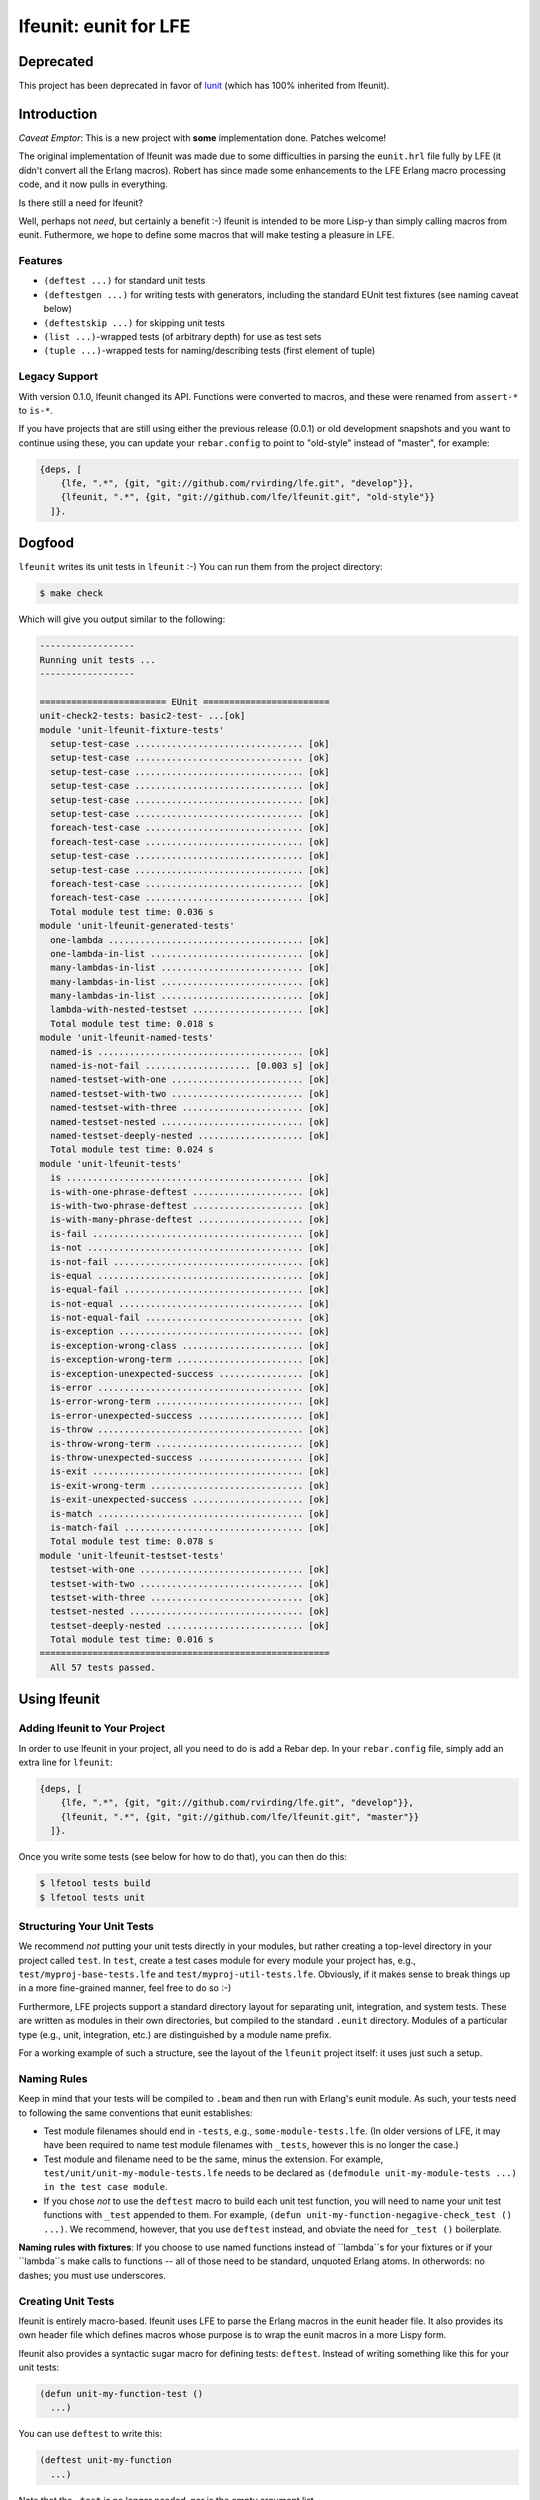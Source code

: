 ######################
lfeunit: eunit for LFE
######################

Deprecated
==========

This project has been deprecated in favor of `lunit`_ (which has 100% inherited from lfeunit).


Introduction
============

*Caveat Emptor*: This is a new project with **some** implementation done.
Patches welcome!

The original implementation of lfeunit was made due to some difficulties in
parsing the ``eunit.hrl`` file fully by LFE (it didn't convert all the Erlang
macros). Robert has since made some enhancements to the LFE Erlang macro
processing code, and it now pulls in everything.

Is there still a need for lfeunit?

Well, perhaps not *need*, but certainly a benefit :-) lfeunit is intended to be
more Lisp-y than simply calling macros from eunit. Futhermore, we hope to
define some macros that will make testing a pleasure in LFE.


Features
--------

* ``(deftest ...)`` for standard unit tests
* ``(deftestgen ...)`` for writing tests with generators, including the
  standard EUnit test fixtures (see naming caveat below)
* ``(deftestskip ...)`` for skipping unit tests
* ``(list ...)``-wrapped tests (of arbitrary depth) for use as test sets
* ``(tuple ...)``-wrapped tests for naming/describing tests (first element
  of tuple)


Legacy Support
--------------

With version 0.1.0, lfeunit changed its API. Functions were converted to macros,
and these were renamed from ``assert-*`` to ``is-*``.

If you have projects that are still using either the previous release (0.0.1) or
old development snapshots and you want to continue using these, you can update
your ``rebar.config`` to point to "old-style" instead of "master", for example:

.. code:: erlang

    {deps, [
        {lfe, ".*", {git, "git://github.com/rvirding/lfe.git", "develop"}},
        {lfeunit, ".*", {git, "git://github.com/lfe/lfeunit.git", "old-style"}}
      ]}.


Dogfood
=======

``lfeunit`` writes its unit tests in ``lfeunit`` :-) You can run them from the
project directory:

.. code:: bash

    $ make check

Which will give you output similar to the following:

.. code:: text

    ------------------
    Running unit tests ...
    ------------------

    ======================== EUnit ========================
    unit-check2-tests: basic2-test- ...[ok]
    module 'unit-lfeunit-fixture-tests'
      setup-test-case ................................ [ok]
      setup-test-case ................................ [ok]
      setup-test-case ................................ [ok]
      setup-test-case ................................ [ok]
      setup-test-case ................................ [ok]
      setup-test-case ................................ [ok]
      foreach-test-case .............................. [ok]
      foreach-test-case .............................. [ok]
      setup-test-case ................................ [ok]
      setup-test-case ................................ [ok]
      foreach-test-case .............................. [ok]
      foreach-test-case .............................. [ok]
      Total module test time: 0.036 s
    module 'unit-lfeunit-generated-tests'
      one-lambda ..................................... [ok]
      one-lambda-in-list ............................. [ok]
      many-lambdas-in-list ........................... [ok]
      many-lambdas-in-list ........................... [ok]
      many-lambdas-in-list ........................... [ok]
      lambda-with-nested-testset ..................... [ok]
      Total module test time: 0.018 s
    module 'unit-lfeunit-named-tests'
      named-is ....................................... [ok]
      named-is-not-fail .................... [0.003 s] [ok]
      named-testset-with-one ......................... [ok]
      named-testset-with-two ......................... [ok]
      named-testset-with-three ....................... [ok]
      named-testset-nested ........................... [ok]
      named-testset-deeply-nested .................... [ok]
      Total module test time: 0.024 s
    module 'unit-lfeunit-tests'
      is ............................................. [ok]
      is-with-one-phrase-deftest ..................... [ok]
      is-with-two-phrase-deftest ..................... [ok]
      is-with-many-phrase-deftest .................... [ok]
      is-fail ........................................ [ok]
      is-not ......................................... [ok]
      is-not-fail .................................... [ok]
      is-equal ....................................... [ok]
      is-equal-fail .................................. [ok]
      is-not-equal ................................... [ok]
      is-not-equal-fail .............................. [ok]
      is-exception ................................... [ok]
      is-exception-wrong-class ....................... [ok]
      is-exception-wrong-term ........................ [ok]
      is-exception-unexpected-success ................ [ok]
      is-error ....................................... [ok]
      is-error-wrong-term ............................ [ok]
      is-error-unexpected-success .................... [ok]
      is-throw ....................................... [ok]
      is-throw-wrong-term ............................ [ok]
      is-throw-unexpected-success .................... [ok]
      is-exit ........................................ [ok]
      is-exit-wrong-term ............................. [ok]
      is-exit-unexpected-success ..................... [ok]
      is-match ....................................... [ok]
      is-match-fail .................................. [ok]
      Total module test time: 0.078 s
    module 'unit-lfeunit-testset-tests'
      testset-with-one ............................... [ok]
      testset-with-two ............................... [ok]
      testset-with-three ............................. [ok]
      testset-nested ................................. [ok]
      testset-deeply-nested .......................... [ok]
      Total module test time: 0.016 s
    =======================================================
      All 57 tests passed.


Using lfeunit
=============


Adding lfeunit to Your Project
------------------------------

In order to use lfeunit in your project, all you need to do is add a Rebar dep.
In your ``rebar.config`` file, simply add an extra line for ``lfeunit``:

.. code:: erlang

    {deps, [
        {lfe, ".*", {git, "git://github.com/rvirding/lfe.git", "develop"}},
        {lfeunit, ".*", {git, "git://github.com/lfe/lfeunit.git", "master"}}
      ]}.

Once you write some tests (see below for how to do that), you can then do this:

.. code:: bash

    $ lfetool tests build
    $ lfetool tests unit


Structuring Your Unit Tests
----------------------------

We recommend *not* putting your unit tests directly in your modules, but rather
creating a top-level directory in your project called ``test``. In ``test``,
create a test cases module for every module your project has, e.g.,
``test/myproj-base-tests.lfe`` and ``test/myproj-util-tests.lfe``. Obviously,
if it makes sense to break things up in a more fine-grained manner, feel free
to do so :-)

Furthermore, LFE projects support a standard directory layout for separating
unit, integration, and system tests. These are written as modules in their own
directories, but compiled to the standard ``.eunit`` directory. Modules of a
particular type (e.g., unit, integration, etc.) are distinguished by a module
name prefix.

For a working example of such a structure, see the layout of the ``lfeunit``
project itself: it uses just such a setup.


Naming Rules
------------

Keep in mind that your tests will be compiled to ``.beam`` and then run with
Erlang's eunit module. As such, your tests need to following the same
conventions that eunit establishes:

* Test module filenames should end in ``-tests``, e.g.,
  ``some-module-tests.lfe``. (In older versions of LFE, it may
  have been required to name test module filenames with ``_tests``, however
  this is no longer the case.)

* Test module and filename need to be the same, minus the extension. For
  example, ``test/unit/unit-my-module-tests.lfe`` needs to be declared as
  ``(defmodule unit-my-module-tests ...) in the test case module``.

* If you chose *not* to use the ``deftest`` macro to build each unit test
  function, you will need to name your unit test functions with ``_test``
  appended to them. For example,
  ``(defun unit-my-function-negagive-check_test () ...)``. We recommend,
  however, that you use ``deftest`` instead, and obviate the need for ``_test
  ()`` boilerplate.

**Naming rules with fixtures**: If you choose to use named functions instead of
``lambda``s for your fixtures or if your ``lambda``s make calls to functions --
all of those need to be standard, unquoted Erlang atoms. In otherwords: no
dashes; you must use underscores.


Creating Unit Tests
-------------------

lfeunit is entirely macro-based. lfeunit uses LFE to parse the Erlang macros in
the eunit header file. It also provides its own header file which defines macros
whose purpose is to wrap the eunit macros in a more Lispy form.

lfeunit also provides a syntactic sugar macro for defining tests: ``deftest``.
Instead of writing something like this for your unit tests:

.. code:: cl

    (defun unit-my-function-test ()
      ...)

You can use ``deftest`` to write this:

.. code:: cl

    (deftest unit-my-function
      ...)

Note that the ``-test`` is no longer needed, nor is the empty argument list.

If you would like to use EUnit's fixtures feature, you must use another macro:

.. code:: cl

    (deftestgen unit-my-function
      ...)

See above the note on naming functions for use in fixtures.

If you would like tests to be skipped, you can use this macro:

.. code:: cl

    (deftestskip unit-my-function
      ...)

This will simply make the test invisible to EUnit. EUnit doesn't actually
track user-skipped tests; it only tracks tests that are skipped do to issues
as perceived by EUnit.


Here is a more complete example:

.. code:: cl

    (defmodule unit-mymodule-tests
      (export all)
      (import
        (from lfeunit-util
          (check-failed-assert 2)
          (check-wrong-assert-exception 2))))

    (include-lib "deps/lfeunit/include/lfeunit-macros.lfe")

    (deftest is
      (is 'true)
      (is (not 'false))
      (is (not (not 'true))))

    (deftest is-not
      (is-not `'false))

    (deftest is-equal
      (is-equal 2 (+ 1 1)))


lfeunit is working towards full test coverage; while not there yet, the unit
tests for lfeunit itself provide the best examples of usage.


Running Your Tests
------------------

Rebar doesn't seem to compile lfe unit tests right now (See the
`Rebar discussion`_ for more information about this). As such, we have to do a
little more work. Prior to ``lfetool`` each project had to include make
targets for compiling unit tests. ``lfetool`` now does this for you. Running
tests is now as easy as doing the following:

.. code:: bash

    $ lfetool tests build
    $ lfetool tests unit

or

.. code:: bash

    $ lfetool tests all

If you would like to see how to do this manually, you should examine the source
code of ``lfetool``. In particular, the file
``plugins/lfetool/templates/lfetool.tmpl`` in the lfetool source code.

Also, for an example of testing targets that are using ``lfetool``, see the
`common.mk`_ file for this project.

Once your project is using these targets, you can simply
execute the any one of the following to run your tests:

.. code:: bash

    $ make check
    $ make check-unit-only
    $ make check-integration-only
    $ make check-system-only
    $ make check-unit-with-deps
    $ make check-unit
    $ make check-integration
    $ make check-system
    $ make check-all-with-deps
    $ make check-all

The make targets suffixed with ``-only`` assume that your unit tests have
already been compiled (as such, these run very quickly). The other targets do
various levels of compiling (deps, tests, etc.) for you, at which point your
``.lfe`` test files will be compiled to ``.beam`` and placed in the testing
directory (``.eunit``). This is the directory that all ``check*`` targets
use to look for the tests to run.


.. Links
.. -----
.. _Makefile: Makefile
.. _Google Groups discussion: https://groups.google.com/d/msg/lisp-flavoured-erlang/eJH2m7XK0dM/WFibzgrqP1AJ
.. _Github LFE ticket: https://github.com/rvirding/lfe/issues/31
.. _Rebar discussion: http://lists.basho.com/pipermail/rebar_lists.basho.com/2011-January/000471.html
.. _lunit: https://github.com/lfex/lunit
